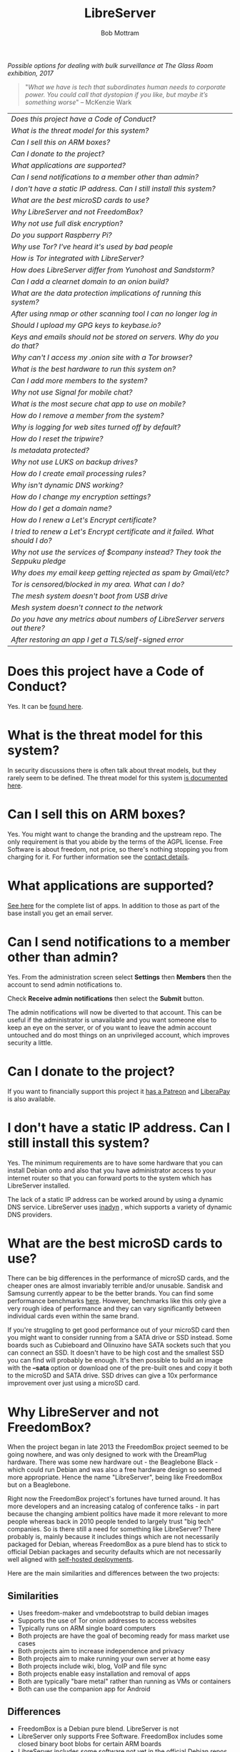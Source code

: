 #+TITLE: LibreServer
#+AUTHOR: Bob Mottram
#+EMAIL: bob@libreserver.org
#+KEYWORDS: libreserver, faq
#+DESCRIPTION: Frequently asked questions
#+OPTIONS: ^:nil toc:nil num:nil
#+HTML_HEAD: <link rel="stylesheet" type="text/css" href="libreserver.css" />

#+attr_html: :width 80% :height 10% :align center
[[file:images/logo.png]]

#+attr_html: :width 100% :align center
[[file:images/surveillanceoptions.jpg]]

/Possible options for dealing with bulk surveillance at The Glass Room exhibition, 2017/

#+begin_quote
 "/What we have is tech that subordinates human needs to corporate power. You could call that dystopian if you like, but maybe it’s something worse/" -- McKenzie Wark
#+end_quote

#+BEGIN_CENTER
#+ATTR_HTML: :border -1
| [[Does this project have a Code of Conduct?]]                                     |
| [[What is the threat model for this system?]]                                     |
| [[Can I sell this on ARM boxes?]]                                                 |
| [[Can I donate to the project?]]                                                  |
| [[What applications are supported?]]                                              |
| [[Can I send notifications to a member other than admin?]]                        |
| [[I don't have a static IP address. Can I still install this system?]]            |
| [[What are the best microSD cards to use?]]                                       |
| [[Why LibreServer and not FreedomBox?]]                                           |
| [[Why not use full disk encryption?]]                                             |
| [[Do you support Raspberry Pi?]]                                                  |
| [[Why use Tor? I've heard it's used by bad people]]                               |
| [[How is Tor integrated with LibreServer?]]                                       |
| [[How does LibreServer differ from Yunohost and Sandstorm?]]                      |
| [[Can I add a clearnet domain to an onion build?]]                                |
| [[What are the data protection implications of running this system?]]             |
| [[After using nmap or other scanning tool I can no longer log in]]                |
| [[Should I upload my GPG keys to keybase.io?]]                                    |
| [[Keys and emails should not be stored on servers. Why do you do that?]]          |
| [[Why can't I access my .onion site with a Tor browser?]]                         |
| [[What is the best hardware to run this system on?]]                              |
| [[Can I add more members to the system?]]                                         |
| [[Why not use Signal for mobile chat?]]                                           |
| [[What is the most secure chat app to use on mobile?]]                            |
| [[How do I remove a member from the system?]]                                     |
| [[Why is logging for web sites turned off by default?]]                           |
| [[How do I reset the tripwire?]]                                                  |
| [[Is metadata protected?]]                                                        |
| [[Why not use LUKS on backup drives?]]                                            |
| [[How do I create email processing rules?]]                                       |
| [[Why isn't dynamic DNS working?]]                                                |
| [[How do I change my encryption settings?]]                                       |
| [[How do I get a domain name?]]                                                   |
| [[How do I renew a Let's Encrypt certificate?]]                                   |
| [[I tried to renew a Let's Encrypt certificate and it failed. What should I do?]] |
| [[Why not use the services of $company instead? They took the Seppuku pledge]]    |
| [[Why does my email keep getting rejected as spam by Gmail/etc?]]                 |
| [[Tor is censored/blocked in my area. What can I do?]]                            |
| [[The mesh system doesn't boot from USB drive]]                                   |
| [[Mesh system doesn't connect to the network]]                                    |
| [[Do you have any metrics about numbers of LibreServer servers out there?]]       |
| [[After restoring an app I get a TLS/self-signed error]]                          |
#+END_CENTER

* Does this project have a Code of Conduct?
Yes. It can be [[./codeofconduct.html][found here]].
* What is the threat model for this system?
In security discussions there is often talk about threat models, but they rarely seem to be defined. The threat model for this system [[./threatmodel.html][is documented here]].
* Can I sell this on ARM boxes?
Yes. You might want to change the branding and the upstream repo. The only requirement is that you abide by the terms of the AGPL license. Free Software is about freedom, not price, so there's nothing stopping you from charging for it. For further information see the [[./support.html][contact details]].
* What applications are supported?
[[./apps.html][See here]] for the complete list of apps. In addition to those as part of the base install you get an email server.
* Can I send notifications to a member other than admin?
Yes. From the administration screen select *Settings* then *Members* then the account to send admin notifications to.

Check *Receive admin notifications* then select the *Submit* button.

The admin notifications will now be diverted to that account. This can be useful if the administrator is unavailable and you want someone else to keep an eye on the server, or of you want to leave the admin account untouched and do most things on an unprivileged account, which improves security a little.
* Can I donate to the project?
If you want to financially support this project it [[https://www.patreon.com/libreserver][has a Patreon]] and [[https://liberapay.com/bashrc/donate][LiberaPay]] is also available.
* I don't have a static IP address. Can I still install this system?
Yes. The minimum requirements are to have some hardware that you can install Debian onto and also that you have administrator access to your internet router so that you can forward ports to the system which has LibreServer installed.

The lack of a static IP address can be worked around by using a dynamic DNS service. LibreServer uses [[https://troglobit.com/inadyn.html][inadyn]] , which supports a variety of dynamic DNS providers.
* What are the best microSD cards to use?
There can be big differences in the performance of microSD cards, and the cheaper ones are almost invariably terrible and/or unusable. Sandisk and Samsung currently appear to be the better brands. You can find some performance benchmarks [[http://www.pidramble.com/wiki/benchmarks/microsd-cards][here]]. However, benchmarks like this only give a very rough idea of performance and they can vary significantly between individual cards even within the same brand.

If you're struggling to get good performance out of your microSD card then you might want to consider running from a SATA drive or SSD instead. Some boards such as Cubieboard and Olinuxino have SATA sockets such that you can connect an SSD. It doesn't have to be high cost and the smallest SSD you can find will probably be enough. It's then possible to build an image with the *--sata* option or download one of the pre-built ones and copy it both to the microSD and SATA drive. SSD drives can give a 10x performance improvement over just using a microSD card.
* Why LibreServer and not FreedomBox?
When the project began in late 2013 the FreedomBox project seemed to be going nowhere, and was only designed to work with the DreamPlug hardware. There was some new hardware out - the Beaglebone Black - which could run Debian and was also a free hardware design so seemed more appropriate. Hence the name "LibreServer", being like FreedomBox but on a Beaglebone.

Right now the FreedomBox project's fortunes have turned around. It has more developers and an increasing catalog of conference talks - in part because the changing ambient politics have made it more relevant to more people whereas back in 2010 people tended to largely trust "big tech" companies. So is there still a need for something like LibreServer? There probably is, mainly because it includes things which are not necessarily packaged for Debian, whereas FreedomBox as a pure blend has to stick to official Debian packages and security defaults which are not necessarily well aligned with [[./threatmodel.html][self-hosted deployments]].

Here are the main similarities and differences between the two projects:

** Similarities
 - Uses freedom-maker and vmdebootstrap to build debian images
 - Supports the use of Tor onion addresses to access websites
 - Typically runs on ARM single board computers
 - Both projects are have the goal of becoming ready for mass market use cases
 - Both projects aim to increase independence and privacy
 - Both projects aim to make running your own server at home easy
 - Both projects include wiki, blog, VoIP and file sync
 - Both projects enable easy installation and removal of apps
 - Both are typically "bare metal" rather than running as VMs or containers
 - Both can use the companion app for Android
** Differences
 - FreedomBox is a Debian pure blend. LibreServer is not
 - LibreServer only supports Free Software. FreedomBox includes some closed binary boot blobs for certain ARM boards
 - LibreServer includes some software not yet in the official Debian repos
 - LibreServer includes an email server set up for use with GPG by default
 - LibreServer implements recommendations from bettercrypto.org whereas FreedomBox sticks to Debian default crypto settings
 - LibreServer has a mesh network version. FreedomBox doesn't yet
* Why not use full disk encryption?
Full disk encryption helps with laptop security, but on a server uptime is expected to be close to 100% and full disk encryption only provides protection when the machine is powered off and unused. This means that such encryption provides very little useful security for a server.

There is also the additional problem that electrical power outages may leave you with an unusable server for long periods of time if you don't always have physical access to it (eg. out at work, or on holiday) to enter a disk encryption password. LibreServer typically runs on single board computers where there is not expected to be a screen and therefore it may be difficult to enter a disk password during the boot sequence.

If you do need full disk encryption and the above points are not relevant then you can install Debian stable with LUKS and then do a manual setup of LibreServer after that with *libreserver menuconfig*.
* Do you support Raspberry Pi?
Yes. Raspberry Pi is the world's most popular single board computer. From a software freedom point of view it's not ideal, because it uses a closed operating system owned by Microsoft called ThreadX, and the Linux based operating system is a secondary one running on top of that. You can think of ThreadX as being the Intel ME equivalent on the Pi, with similar security issues.

Due to its ubiquity, from an operational security point of view it may in some places be possible to anonymously obtain a Raspberry Pi in a shop paying in cash. All other boards are typically bought new in a much more traceable way. Depending upon what kind of regime you're living under, this may be an important consideration.
* Why use Tor? I've heard it's used by bad people
Years ago Tor was usually depicted in the mainstream media as something scary inhabited by cyberterrorists and other bad cybers, but today to a large extent Tor is accepted as just another way of routing data in a network. Depending upon where you live there may still be some amount of fearmongering about Tor, but it now seems clear that the trajectory is towards general acceptance.

Tor and its onion addresses, previously called hidden addresses, have a few key advantages:

 * NAT traversal
 * Firewall traversal
 * Avoiding the domain name system (DNS), which is mostly centralized and not secure
 * Avoiding passive bulk surveillance in which governments try to find out who is communicating with who

On the negative side it's a complex system which is not fully decentralized.
* How is Tor integrated with LibreServer?
Within this project Tor is used more to provide /accessibility/ than the /anonymity/ factor for which Tor is better known. The onion address system provides a way of being able to access sites even if you don't own a conventional domain name or don't have administrator access to your local internet router to be able to do port forwarding.

Tor is installed by default, but it's not configured as a relay or exit node. From the administrator control panel you can optionally set up a Tor bridge, but this is only for adverse situations and not usually advisable.

When you install an app you will be able to access it from its onion address.

Even if you're running the "onion only" build, this only means that sites are accessible via onion addresses. It doesn't mean that everything gets routed through Tor. If full anonymity is your aim then it's probably a good idea to just stick strictly to using TAILS.
* Can I add a clearnet domain to an onion build?
You could if you manually edited the relevant nginx configuration files and installed some dynamic DNS system yourself. If you already have sysadmin knowledge then that's probably not too hard. But the builds created with the *onion-addresses-only* option aren't really intended to support access via clearnet domains.
* What are the data protection implications of running this system?
Data protection laws such as [[https://en.wikipedia.org/wiki/General_Data_Protection_Regulation][GDPR]] in the EU or the [[https://en.wikipedia.org/wiki/Data_Protection_Act_1998][Data Protection Act]] in the UK usually only apply to formal organizations which are recognized as being legal entities. So you have to be running a business or a charity or some other formal organization in order for the storage of what's known as /personally identifying information/ to potentially become a legal issue. Laws like this usually include:

 * A right to obtain your information
 * A right to be forgotten (i.e. to have your data permanently deleted)
 * Ensuring that stored personal data remains accurate

If you're self-hosting then in the language of data protection law the "/data controller/" and the "/data subject/" are one and the same, so there isn't any power differential of that sort. Each LibreServer server is only intended to be used by a small numbers of people typically in the same household, so if you are hosting more than one person chances are that you know the others quite well and can arrange to update their data or delete their account if that's needed. Even if data protection laws are later extended to include home server type scenarios it's unlikely that this will become a problem.

For the mesh version similar applies. Each peer stores their own personal data and it never gets aggregated and stored in any centralized way.
* After using nmap or other scanning tool I can no longer log in
This system tries to block port scanners. Any other system trying to scan for open ports will have their IP address added to a temporary block list for 24 hours.
* Should I upload my GPG keys to keybase.io?
It's not recommended unless there exists some compelling reason for you to be on there. That site asks people to upload the *private keys*, and even if the keys are client side encrypted with a passphrase there's always the chance that there will be a data leak in future and letter agencies will then have a full time opportunity to crack the passphrases.

Saying something resembling "/only noobs will use crackable private key passphrases/" isn't good enough. A passphrase should not be considered to be a substitute for a private key.
* Keys and emails should not be stored on servers. Why do you do that?
Ordinarily this is good advice. However, the threat model for a device in your home is different from the one for a generic server in a massive warehouse. Compare and contrast:

| At home                                        | In a warehouse                                                 |
|------------------------------------------------+----------------------------------------------------------------|
| Accessible to a small number of people         | Accessible to possibly many random strangers                   |
| You control the environment                    | You have no control over the warehouse                         |
| You know what gets plugged in to the box       | Anything could be plugged in to the box and you might not know |
| You know where your home is                    | The warehouse could be anywhere in the world                   |
| Normally requires a warrant to search          | Requires little or no justification to search                  |
| You know what jurisdiction your home is within | You may have no idea what jurisdiction the warehouse is within |

In the home environment a box with a good firewall and no GUI components installed may be much more secure than the end points, such as laptops and phones.

* Why can't I access my .onion site with a Tor browser?
It can take a while for the onion address to become available within the Tor network. In tests the amount of time between creating a site and being able to access it's onion address seems to vary between a minute or two and half an hour. So don't be too impatient if the address doesn't appear to resolve straight away.
* What is the best hardware to run this system on?
It was originally designed to run on the Beaglebone Black, but that should be regarded as the most minimal system, because it's single core and has by today's standards a small amount of memory. Obviously the more powerful the hardware is the faster things like web pages (blog, social networking, etc) will be served but the more electricity such a system will require if you're running it 24/7. A good compromise between performance and energy consumption is something like an old netbook. The battery of an old netbook or laptop even gives you [[https://en.wikipedia.org/wiki/Uninterruptible_power_supply][UPS capability]] to keep the system going during brief power outages or cable re-arrangements, and that means using full disk encryption on the server also becomes more practical.

/Out of fashion/ but still working computer hardware tends to be cheap and readily available, yet still good for providing internet services.
* Can I add more members to the system?
Yes. LibreServer can support a small number of members, for a "/friends and family/" type of household installation. This gives them access to an email account, XMPP, VoIP, NextCloud and possibly other apps which have been installed.

It's simple to add new members via the web interface, which on the local network can be accessed via http://libreserver/admin, or via its onion address remotely.
* Why not use Signal for mobile chat?
Celebrities recommend Signal. It's Free Software so it must be good, right?

If you are currently using a proprietary chat app, something without any encryption or something /really bad/ such as Telegram, then Signal is definitely a step up in terms of security. But Signal has problems, which can be summarised as:

 * *It uses phone numbers*. Phone numbers are used for Signal's initial verification, and they can of course be intercepted or faked. Plus it means that Open Whisper Systems keeps a list of phone numbers on its centralised server for its /"X has joined Signal"/ notification. Even if they're hashed, they're still unique identifiers and [[https://en.wikipedia.org/wiki/Rainbow_table][rainbow tables]] for the phone number system probably exist. Phone numbers are convenient for some people, but are also a non-trivial security risk. If you're using Signal then consider what it knows about who your contacts are, where that data is located and who else might have access to that. Consider what might happen if an adversary gets to know your mobile number.
 * *It's based on a single server* run by Open Whisper Systems. That's a single point of failure and ought to be a big red flag (of the sporting rather than the socialist variety) as a possible locus for concentrated nefariousness.
 * *It requires the installation of Google Play*. If you already have Google Play installed on a stock Android OS then this doesn't increase your security problems, but for other more secure Android variants it's a massive increase in attack surface. There is a separate apk available for download, but it won't receive updates and the hash shown on the site often doesn't match.
 * *It depends entirely upon the Google message pushing system*. That means that Google /at least knows who Signal messages are being sent to and may be able to infer the rest via your (insecure) Android phone contact list or via timing correlation of alternating deliveries/. Remember that for an adversary metadata in aggregate is much better than having the content of messages. At any time Google could decide that it doesn't want to support Signal, or in adverse circumstances they could be leaned upon by the usual agencies or government cronies.
 * *Their privacy policy indicates that they will give whatever server data they have to third parties* under some conditions. Of course this is always claimed to be /for the very best of reasons/ - such as combating fraud - but once that sort of disclosure capability exists it may be abused without you ever knowing about it. Consider how difficult, or not, it may be for a government to reverse engineer a database of hashed telephone numbers.
 * *Forking isn't really an option*. A fork was tried, but Moxie got annoyed when it still used his server. At the same time the level of interest in federating the server is not detectable with our best intrumentation, and is suspected to be negative. That's a catch 22 which effectively means that independent implementations of Signal will always leave some people unable to communicate with each other.
 * *It uses GIPHY, a Facebook image service*. This ought to be the coup de grâce in terms of privacy. Yes, they may be proxying the requests going to Facebook and yes they may be doing funky things with the Content-Length header to try to emulate message padding, but this is Facebook and their prime directive is surveillance of the user. It would be far safer if Moxie just downloaded a bunch of cat gifs to his server and cut the Facebook middle-man out.

To give credit where it's due Signal is good, but it could be a lot better. The real solution for private chat is to run your own XMPP server, as you can with LibreServer, or to have someone within your community do that. /There is no substitute for a decentralised solution which is within the control of your community/.
* What is the most secure chat app to use on mobile?
On mobile there are various options. The apps which are likely to be most secure are ones which have end-to-end encryption enabled by default and which can also be onion routed via Orbot. End-to-end encryption secures the content of the message and onion routing obscures the metadata, making it hard for a passive adversary to know who is communicating with who.

The current safest way to chat is to use [[https://conversations.im][Conversations]] together with [[https://guardianproject.info/apps/orbot/][Orbot]] - both of which can be installed from [[https://f-droid.org/][F-droid]]. You may need to enable the [[https://guardianproject.info/][Guardian Project]] repository within F-droid in order to be able to install Orbot. Within the settings of the Conversations app you can set it to route via Tor, and also you can use the XMPP service of your LibreServer server. That way all of the software infrastructure is controlled by you or your community.

Another possibility is the [[https://briarproject.org][Briar app]], which is peer-to-peer and runs over Tor. This may be more convenient, since it doesn't require Orbot to be installed.

There are many [[Why not use Signal for mobile chat?][other fashionable chat apps]] with end-to-end security, but often they are closed source, have a single central server or can't be onion routed and so have no metadata protection. It's also important to remember that closed source chat apps should be assumed to be untrustworthy, since their security cannot be independently verified.
* How do I remove a member from the system?
Log into the web interface, select /members/ then the person's nickname. You can then select the /remove/ button.
* Why is logging for web sites turned off by default?
If you're making profits out of the logs by running large server warehouses and then data mining what people click on - as is the business model of well known internet companies - then logging everything makes total sense. However, if you're running a home server then logging really only makes sense if you're trying to diagnose some specific problem with the system, and outside of that context logging everything becomes more of a liability than an asset.

Logs can potentially become quite large and frequent logging isn't a great idea if you're running on a flash disk since it just increases the wear rate and thus shortens its usable lifetime. Also from a security perspective if a compromise occurs then the attacker gets considerably less social information if there are no logs containing timestamped IP addresses.

On the LibreServer system web logs containing IP addresses are turned off by default. They're not deleted, they're just never created in the first place. If you need to turn logging on in order to fix a problem then go to the *Administrator control panel* and enable logging. If you don't manually turn it off again then it will turn itself off automatically at the next system update, which is typically a few days away.
* How do I reset the tripwire?
The tripwire will be automatically reset once per week. If you want to reset it earlier then do the following:

#+begin_src bash
ssh admin@libreserver -p 2222
#+end_src

Select /Administrator controls/ then /Security settings/ then /reset tripwire/.
* Is metadata protected?
#+BEGIN_QUOTE
"/We kill people based on metadata/"

-- Michael Hayden
#+END_QUOTE

Even when using LibreServer metadata analysis by third parties is still possible. This can be mitigated by accessing your blog, or other web services, via their /onion addresses/, rather than via more conventional domain names. In that case your ISP and any government which they might be compelled to report back to will know when your system is being accessed, but not necessarily /which/ services are being accessed /or by whom/. So for instance using a Tor browser and the onion address people may be able to safely read your blog or wiki and be reasonably confident that metadata isn't being gathered about what they read (or more concisely the metadata which can be gathered by a third party may just not be very useful or personally identifiable). On the other hand if you access the system via conventional domain names and dynamic DNS then it's safe to assume that metadata can and will be collected by third parties.
* How do I create email processing rules?
The easy way to do this is to go /Domain-User Blocking/ on the settings screen of the web interface. From there you can block particular email addresses or domains, or if you select /Muted words/ then you can block incoming email containing particular words or phrases. Note that the muted words are case sensitive.

If you prefer the commandline then enable ssh via the web interface by supplying a public key, then log in with:

#+begin_src bash
ssh admin@libreserver -p 2222
#+end_src

Select /Change email filtering/blocking rules/ then you can add rules to be applied to incoming email addresses or mailing lists.

If you prefer to do things directly on the command line, without the control panel, then the following commands are available:

| libreserver-addlist  | Adds a mailing list                                                  |
| libreserver-rmlist   | Removes a mailing list                                               |
| libreserver-addemail | Transfers emails from an address to a given folder                   |
| libreserver-rmemail  | Removes an email transferal rule                                     |
| libreserver-ignore   | Ignores email from an address or with a subject line containing text |
| libreserver-unignore | Removes an ignore rule                                               |

Spamassassin is also available and within Mutt you can use the S (shift+s) key to mark an email as spam or the H (shift+h) key to mark an email as not being spam. So by using a combination of email rules and spam filtering you should be able to avoid any spammers or trolls.
* Why isn't dynamic DNS working?
If you run the command:

#+begin_src bash
systemctl status inadyn
#+end_src

And see some error related to checking for changes in the IP address then you can try other external IP services. Edit */etc/inadyn.conf* and change the domain for the *checkip-url* parameter. Possible sites are:

#+begin_src text
https://check.torproject.org/
https://www.whatsmydns.net/whats-my-ip-address.html
https://www.privateinternetaccess.com/pages/whats-my-ip/
#+end_src

* How do I change my encryption settings?
Suppose that some new encryption vulnerability has been announced and that you need to change your encryption settings. Maybe an algorithm thought to be secure is now no longer so and you need to remove it. You can change your settings by doing the following:

#+begin_src bash
ssh admin@libreserver -p 2222
#+end_src

Select /Administrator controls/ then select /Security Settings/. You will then be able to edit the crypto settings for all of the installed applications. *Be very careful when editing*, since any mistake could make your system less secure rather than more.
* How do I get a domain name?
Suppose that you have bought a domain name (rather than using a free subdomain on freedns) and you want to use that instead.

Remove any existing nameservers for your domain (or select "custom" nameservers), then add:

#+begin_src text
NS1.AFRAID.ORG
NS2.AFRAID.ORG
NS3.AFRAID.ORG
NS4.AFRAID.ORG
#+end_src

It might take a few minutes for the above change to take effect.  Within freedns click on "Domains" and add your domains (this might only be available to paid members).  Make sure that they're marked as "private".

Select "Subdomains" from the menu on the left then select the MX entry for your domain and change the destination to *10:mydomainname* rather than *10:mail.mydomainname*.

* How do I renew a Let's Encrypt certificate?
Normally certificates will be automatically renewed once per month, so you don't need to be concerned about it. If anything goes wrong with the automatic renewal then you should receive a warning email.

If you need to manually renew a certificate:

#+begin_src bash
ssh admin@libreserver -p 2222
#+end_src

Select /Administrator controls/ then *Security settings* then *Renew Let's Encrypt certificate*.
* I tried to renew a Let's Encrypt certificate and it failed. What should I do?
Most likely it's because Let's Encrypt doesn't support your particular domain or subdomain. Currently free subdomains tend not to work. You'll need to buy a domain name, link it to your dynamic DNS account and then do:

#+begin_src bash
ssh admin@libreserver -p 2222
#+end_src

Select /Administrator controls/ then *Security settings* then *Create a new Let's Encrypt certificate*.
* Why not use the services of $company instead? They took the Seppuku pledge
[[https://cryptostorm.org/viewtopic.php?f=63&t=2954&sid=7de2d1e699cfde2f574e6a7f6ea5a173][That pledge]] is utterly worthless. Years ago people trusted Google in the same sort of way, because they promised not be be evil and because a lot of the engineers working for them seemed like honest types who were "/on our side/". Post-[[https://en.wikipedia.org/wiki/Nymwars][nymwars]] and post-[[https://en.wikipedia.org/wiki/PRISM_%28surveillance_program%29][PRISM]] we know exactly how much Google cared about the privacy and security of the people using its systems. But Google is only one particular example. In general don't trust pledges made by companies, even if the people running them seem really sincere.
* Why not use LUKS on backup drives?
LUKS is one of the best ways to keep data secure on a USB drive, but this isn't how backups on LibreServer are implemented.

The model for doing backups is that you should be able to buy a USB drive from any store, plug it in and then select the backup icon from the web interface. It should be no more complicated than that.

Using LUKS requires you to specially format the USB drive, using a tool like Gparted. Most people are not going to do this, and so if the backup required LUKS then most people would not do backups and the whole system then becomes non-viable because there will always come a time when you need to restore from backup.

Instead of using LUKS, backups are written to the drive already encrypted with a backups GPG key, and the backups key is then symmetrically encrypted with a passphrase and written to the backup drive. This passphrase is what's asked for in teh web interface. It provides a similar level of data protection to LUKS, provided that you choose a good passphrase.
* Why does my email keep getting rejected as spam by Gmail/etc?
Welcome to the world of email. Email is really the archetypal decentralized service, developed during the early days of the internet. In principle anyone can run an email server, and that's exactly what you're doing with LibreServer. Email is very useful, but it has a big problem, and that's that the protocols are totally insecure. That made it easy for spammers to do their thing, and in response highly elaborate spam filtering and blocking systems were developed. Chances are that your emails are being blocked in this way. Sometimes the blocking is so indisciminate that entire countries are excluded.

What can you do about it? The only current practical solution for clearnet email is to proxy through another "trusted" SMTP server. Sometimes the ISP will provide this, or you might be able to do it via the email services of other companies. It's a less than ideal situation which makes you dependent upon other parties to send email.

To set up outgoing email proxying you can do that via the LibreServer web interface by selecting *Mail* and then selecting the *LibreServer header icon* at the top of the screen. You can then enter the proxy details and select *Update*.

The current arrangement with email blocking works well for the big internet companies because it effectively centralises email to a few well-known brand names and keeps any independent servers out, or creates dependencies like the one just described in which you become a second class citizen of the internet.

So the situation with email presently is pretty bad, and there's a clear selection pressure against decentralization and towards only a few companies controlling all email services. Longer term the solution is to have more secure protocols which make spamming hard or expensive. With LibreServer you can also use email via onion addresses, and to communicate with other people who have a similar system this might be the best option.
* Tor is censored/blocked in my area. What can I do?
[[https://bridges.torproject.org/options][Obtain some tor bridges]] then go to *Settings* within the web interface and select *Tor Bridges*. You can then paste in your bridges lines and select *Continue*. It may take a few minutes for the tor daemon to reconnect.

You might have to try a few different bridges before you find one that works.
* The mesh system doesn't boot from USB drive
If the system doesn't boot and reports an error which includes */dev/mapper/loop0p1* then reboot with *Ctrl-Alt-Del* and when you see the grub menu press *e* and manually change */dev/mapper/loop0p1* to */dev/sdb1*, then press *Ctrl-x*. If that doesn't work then reboot and try */dev/sdc1* instead.

After the system has booted successfully the problem should resolve itself on subsequent reboots.

* Mesh system doesn't connect to the network
Sometimes after boot the mesh system won't connect to other peers on the network. If this happens select the *network restart* icon and enter the password, which by default is just "libreserver". Wait for a few minutes to see if it connects.

* How does LibreServer differ from Yunohost and Sandstorm?
[[https://sandstorm.io/][Sandstorm]] is based on a container-like approach. It looks quite viable now, although I avoided it initially because it was backed by venture capital and that always results in an "exit" which is unfavorable for the users.

The difference is that LibreServer doesn't use containers or anything similar. It's intended for bare metal servers. Containers are well suited for CI/CD where you want to build something for test and then throw it away, but otherwise they just add complexity without much benefit. That's also why before containers running everything in separate chroots never became a popular practice. Containers using Docker were considered and tried early on in 2014, but found to be unfeasible on a platform like the Beaglebone Black. Also I didn't want to get involved with a company funded by a letter agency and a lot of the practices around that system seemed to have the opposite of a security-oriented mindset.

[[https://yunohost.org][Yunohost]] (from the meme "/Y U No Host?/") is quite similar to LibreServer, being also based on Debian. The main difference is that it's written in python rather than bash and that apps are implemented as separate repos, whereas in LibreServer apps are scripts within a single repo.
* Do you have any metrics about numbers of LibreServer servers out there?
No. There are no statistics or metrics or analytics or telemetry. No logs are kept, or written, about who downloads the source code or image files or from what geographical location. There is also no intention to do that in future.
* After restoring an app I get a TLS/self-signed error
This usually happens because you are restoring to a different domain name. Unfortunately most apps are very tied to their domain name and so backing up to one domain and restoring to another usually doesn't work.
